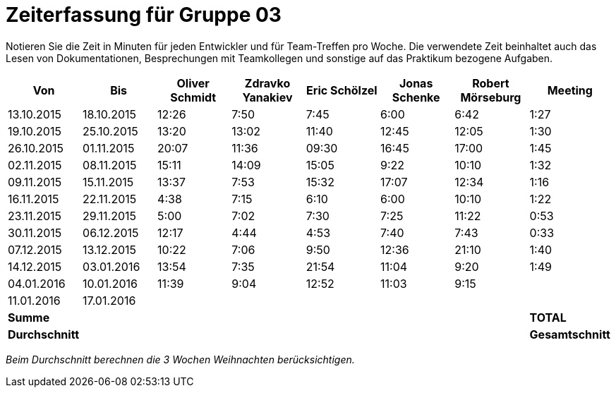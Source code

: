 = Zeiterfassung für Gruppe 03

Notieren Sie die Zeit in Minuten für jeden Entwickler und für Team-Treffen pro Woche.
Die verwendete Zeit beinhaltet auch das Lesen von Dokumentationen, Besprechungen mit Teamkollegen und sonstige auf das Praktikum bezogene Aufgaben.

// See http://asciidoctor.org/docs/user-manual/#tables
[option="headers"]
|===================================================================
|Von |Bis |Oliver Schmidt |Zdravko Yanakiev |Eric Schölzel |Jonas Schenke |Robert Mörseburg |Meeting

| 13.10.2015  |18.10.2015   |12:26    |7:50  | 7:45 |6:00    |6:42    |1:27
| 19.10.2015  |25.10.2015   |13:20	  |13:02 |11:40 |12:45   |12:05	  |1:30
| 26.10.2015  |01.11.2015   |20:07    |11:36 |09:30 |16:45   |17:00   |1:45
| 02.11.2015  |08.11.2015   |15:11    |14:09 |15:05 |9:22    |10:10   |1:32
| 09.11.2015  |15.11.2015   |13:37    |7:53  |15:32 |17:07   |12:34   |1:16
| 16.11.2015  |22.11.2015   |4:38     |7:15  |6:10  |6:00    |10:10   |1:22
| 23.11.2015  |29.11.2015   |5:00     |7:02  |7:30  |7:25    |11:22   |0:53
| 30.11.2015  |06.12.2015   |12:17    |4:44  |4:53  |7:40    |7:43    |0:33
| 07.12.2015  |13.12.2015   |10:22    |7:06  |9:50  |12:36   |21:10   |1:40
| 14.12.2015  |03.01.2016   |13:54    |7:35  |21:54 |11:04   |9:20    |1:49
| 04.01.2016  |10.01.2016   |11:39    |9:04  |12:52 |11:03   |9:15    |
| 11.01.2016  |17.01.2016   |         |      |      |        |        |
2+>| **Summe**              |         |      |      |        |        |**TOTAL**
2+>| **Durchschnitt**        |         |      |      |        |        |**Gesamtschnitt**
|===================================================================

__Beim Durchschnitt berechnen die 3 Wochen Weihnachten berücksichtigen.__
